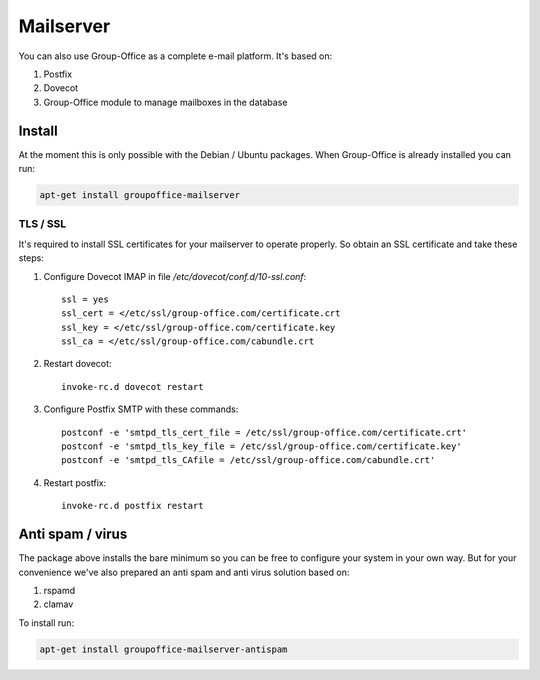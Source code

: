 Mailserver
==========

You can also use Group-Office as a complete e-mail platform. It's based on:

1. Postfix
2. Dovecot
3. Group-Office module to manage mailboxes in the database

Install
-------

At the moment this is only possible with the Debian / Ubuntu packages.
When Group-Office is already installed you can run:

.. code:: bash

   apt-get install groupoffice-mailserver

TLS / SSL
`````````

It's required to install SSL certificates for your mailserver to operate 
properly. So obtain an SSL certificate and take these steps:

1. Configure Dovecot IMAP in file */etc/dovecot/conf.d/10-ssl.conf*::

      ssl = yes
      ssl_cert = </etc/ssl/group-office.com/certificate.crt
      ssl_key = </etc/ssl/group-office.com/certificate.key
      ssl_ca = </etc/ssl/group-office.com/cabundle.crt

2. Restart dovecot::

      invoke-rc.d dovecot restart

3. Configure Postfix SMTP with these commands::

      postconf -e 'smtpd_tls_cert_file = /etc/ssl/group-office.com/certificate.crt'
      postconf -e 'smtpd_tls_key_file = /etc/ssl/group-office.com/certificate.key'
      postconf -e 'smtpd_tls_CAfile = /etc/ssl/group-office.com/cabundle.crt'

4. Restart postfix::

      invoke-rc.d postfix restart
   
Anti spam / virus
-----------------
The package above installs the bare minimum so you can be free to configure your
system in your own way. But for your convenience we've also prepared an anti 
spam and anti virus solution based on:

1. rspamd
2. clamav

To install run:

.. code:: bash

   apt-get install groupoffice-mailserver-antispam